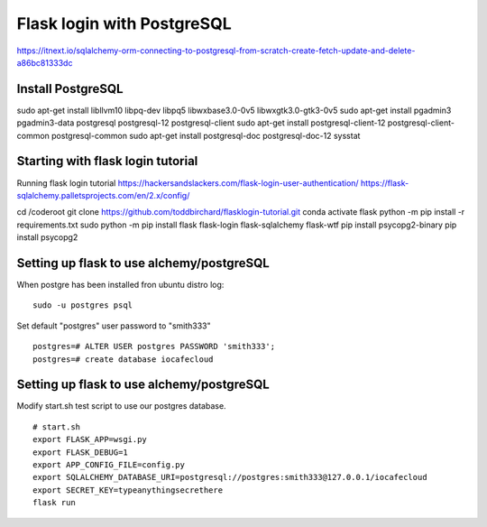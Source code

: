 Flask login with PostgreSQL
============================

https://itnext.io/sqlalchemy-orm-connecting-to-postgresql-from-scratch-create-fetch-update-and-delete-a86bc81333dc

Install PostgreSQL
*******************
sudo apt-get install libllvm10 libpq-dev libpq5 libwxbase3.0-0v5 libwxgtk3.0-gtk3-0v5
sudo apt-get install pgadmin3 pgadmin3-data postgresql postgresql-12 postgresql-client
sudo apt-get install postgresql-client-12 postgresql-client-common postgresql-common
sudo apt-get install postgresql-doc postgresql-doc-12 sysstat


Starting with flask login tutorial
***********************************
Running flask login tutorial
https://hackersandslackers.com/flask-login-user-authentication/
https://flask-sqlalchemy.palletsprojects.com/en/2.x/config/

cd /coderoot
git clone https://github.com/toddbirchard/flasklogin-tutorial.git
conda activate flask
python -m pip install -r requirements.txt
sudo python -m pip install flask flask-login flask-sqlalchemy flask-wtf
pip install psycopg2-binary
pip install psycopg2


Setting up flask to use alchemy/postgreSQL
*******************************************
When postgre has been installed fron ubuntu distro log:

::

   sudo -u postgres psql 

Set default "postgres" user password to "smith333"
   
::   

   postgres=# ALTER USER postgres PASSWORD 'smith333';
   postgres=# create database iocafecloud

Setting up flask to use alchemy/postgreSQL
*******************************************
Modify start.sh test script to use our postgres database.

::

   # start.sh
   export FLASK_APP=wsgi.py
   export FLASK_DEBUG=1
   export APP_CONFIG_FILE=config.py
   export SQLALCHEMY_DATABASE_URI=postgresql://postgres:smith333@127.0.0.1/iocafecloud
   export SECRET_KEY=typeanythingsecrethere
   flask run
   
